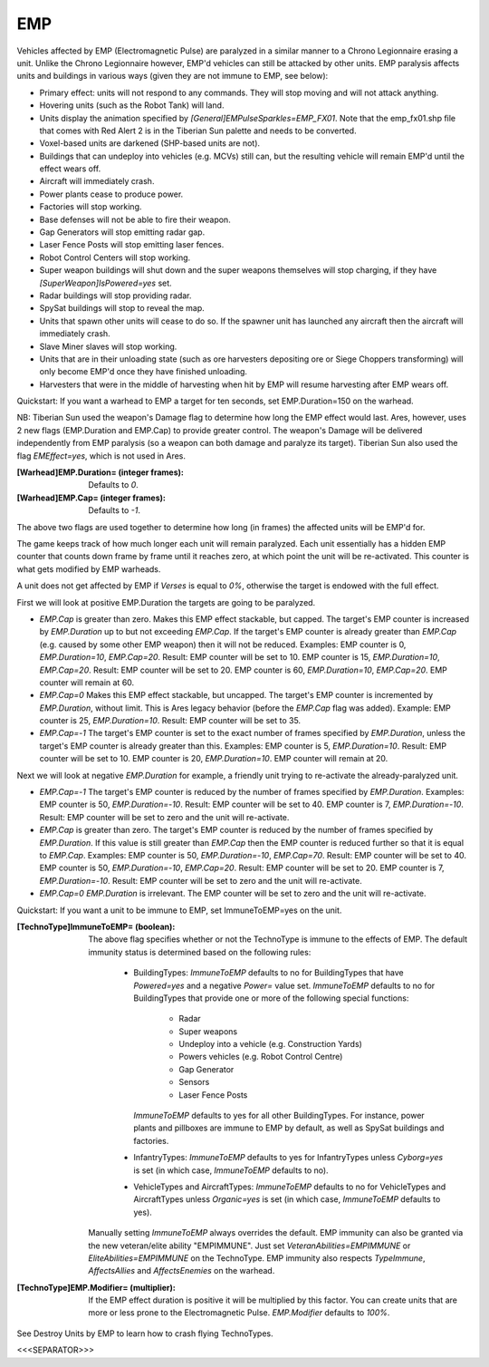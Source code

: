 EMP
~~~

Vehicles affected by EMP (Electromagnetic Pulse) are paralyzed in a
similar manner to a Chrono Legionnaire erasing a unit. Unlike the
Chrono Legionnaire however, EMP'd vehicles can still be attacked by
other units.
EMP paralysis affects units and buildings in various ways (given they
are not immune to EMP, see below):


+ Primary effect: units will not respond to any commands. They will
  stop moving and will not attack anything.
+ Hovering units (such as the Robot Tank) will land.
+ Units display the animation specified by
  `[General]EMPulseSparkles=EMP_FX01`. Note that the emp_fx01.shp file
  that comes with Red Alert 2 is in the Tiberian Sun palette and needs
  to be converted.
+ Voxel-based units are darkened (SHP-based units are not).
+ Buildings that can undeploy into vehicles (e.g. MCVs) still can, but
  the resulting vehicle will remain EMP'd until the effect wears off.
+ Aircraft will immediately crash.
+ Power plants cease to produce power.
+ Factories will stop working.
+ Base defenses will not be able to fire their weapon.
+ Gap Generators will stop emitting radar gap.
+ Laser Fence Posts will stop emitting laser fences.
+ Robot Control Centers will stop working.
+ Super weapon buildings will shut down and the super weapons
  themselves will stop charging, if they have
  `[SuperWeapon]IsPowered=yes` set.
+ Radar buildings will stop providing radar.
+ SpySat buildings will stop to reveal the map.
+ Units that spawn other units will cease to do so. If the spawner
  unit has launched any aircraft then the aircraft will immediately
  crash.
+ Slave Miner slaves will stop working.
+ Units that are in their unloading state (such as ore harvesters
  depositing ore or Siege Choppers transforming) will only become EMP'd
  once they have finished unloading.
+ Harvesters that were in the middle of harvesting when hit by EMP
  will resume harvesting after EMP wears off.


Quickstart: If you want a warhead to EMP a target for ten seconds, set
EMP.Duration=150 on the warhead.

NB: Tiberian Sun used the weapon's Damage flag to determine how long
the EMP effect would last. Ares, however, uses 2 new flags
(EMP.Duration and EMP.Cap) to provide greater control. The weapon's
Damage will be delivered independently from EMP paralysis (so a weapon
can both damage and paralyze its target). Tiberian Sun also used the
flag `EMEffect=yes`, which is not used in Ares.

:[Warhead]EMP.Duration= (integer frames): Defaults to `0`.
:[Warhead]EMP.Cap= (integer frames): Defaults to `-1`.

The above two flags are used together to determine how long (in frames)
the affected units will be EMP'd for.

The game keeps track of how much longer each unit will remain
paralyzed. Each unit essentially has a hidden EMP counter that counts
down frame by frame until it reaches zero, at which point the unit
will be re-activated. This counter is what gets modified by EMP
warheads.

A unit does not get affected by EMP if `Verses` is equal to `0%`,
otherwise the target is endowed with the full effect.

First we will look at positive EMP.Duration the targets are going to
be paralyzed.


+ `EMP.Cap` is greater than zero. Makes this EMP effect stackable, but
  capped. The target's EMP counter is increased by `EMP.Duration` up to
  but not exceeding `EMP.Cap`. If the target's EMP counter is already
  greater than `EMP.Cap` (e.g. caused by some other EMP weapon) then it
  will not be reduced. Examples: EMP counter is 0, `EMP.Duration=10`,
  `EMP.Cap=20`. Result: EMP counter will be set to 10. EMP counter is
  15, `EMP.Duration=10`, `EMP.Cap=20`. Result: EMP counter will be set
  to 20. EMP counter is 60, `EMP.Duration=10`, `EMP.Cap=20`. EMP counter
  will remain at 60.
+ `EMP.Cap=0` Makes this EMP effect stackable, but uncapped. The
  target's EMP counter is incremented by `EMP.Duration`, without limit.
  This is Ares legacy behavior (before the `EMP.Cap` flag was added).
  Example: EMP counter is 25, `EMP.Duration=10`. Result: EMP counter
  will be set to 35.
+ `EMP.Cap=-1` The target's EMP counter is set to the exact number of
  frames specified by `EMP.Duration`, unless the target's EMP counter is
  already greater than this. Examples: EMP counter is 5,
  `EMP.Duration=10`. Result: EMP counter will be set to 10. EMP counter
  is 20, `EMP.Duration=10`. EMP counter will remain at 20.


Next we will look at negative `EMP.Duration` for example, a friendly
unit trying to re-activate the already-paralyzed unit.


+ `EMP.Cap=-1` The target's EMP counter is reduced by the number of
  frames specified by `EMP.Duration`. Examples: EMP counter is 50,
  `EMP.Duration=-10`. Result: EMP counter will be set to 40. EMP counter
  is 7, `EMP.Duration=-10`. Result: EMP counter will be set to zero and
  the unit will re-activate.
+ `EMP.Cap` is greater than zero. The target's EMP counter is reduced
  by the number of frames specified by `EMP.Duration`. If this value is
  still greater than `EMP.Cap` then the EMP counter is reduced further
  so that it is equal to `EMP.Cap`. Examples: EMP counter is 50,
  `EMP.Duration=-10`, `EMP.Cap=70`. Result: EMP counter will be set to
  40. EMP counter is 50, `EMP.Duration=-10`, `EMP.Cap=20`. Result: EMP
  counter will be set to 20. EMP counter is 7, `EMP.Duration=-10`.
  Result: EMP counter will be set to zero and the unit will re-activate.
+ `EMP.Cap=0` `EMP.Duration` is irrelevant. The EMP counter will be
  set to zero and the unit will re-activate.


Quickstart: If you want a unit to be immune to EMP, set
ImmuneToEMP=yes on the unit.

:[TechnoType]ImmuneToEMP= (boolean): The above flag specifies whether
  or not the TechnoType is immune to the effects of EMP. The default
  immunity status is determined based on the following rules:

    + BuildingTypes: `ImmuneToEMP` defaults to no for BuildingTypes that
      have `Powered=yes` and a negative `Power=` value set. `ImmuneToEMP`
      defaults to no for BuildingTypes that provide one or more of the
      following special functions:

        + Radar
        + Super weapons
        + Undeploy into a vehicle (e.g. Construction Yards)
        + Powers vehicles (e.g. Robot Control Centre)
        + Gap Generator
        + Sensors
        + Laser Fence Posts
      `ImmuneToEMP` defaults to yes for all other BuildingTypes. For
      instance, power plants and pillboxes are immune to EMP by default, as
      well as SpySat buildings and factories.
    + InfantryTypes: `ImmuneToEMP` defaults to yes for InfantryTypes
      unless `Cyborg=yes` is set (in which case, `ImmuneToEMP` defaults to
      no).
    + VehicleTypes and AircraftTypes: `ImmuneToEMP` defaults to no for
      VehicleTypes and AircraftTypes unless `Organic=yes` is set (in which
      case, `ImmuneToEMP` defaults to yes).
  Manually setting `ImmuneToEMP` always overrides the default. EMP
  immunity can also be granted via the new veteran/elite ability
  "EMPIMMUNE". Just set `VeteranAbilities=EMPIMMUNE` or
  `EliteAbilities=EMPIMMUNE` on the TechnoType. EMP immunity also
  respects `TypeImmune`, `AffectsAllies` and `AffectsEnemies` on the
  warhead.
:[TechnoType]EMP.Modifier= (multiplier): If the EMP effect duration is
  positive it will be multiplied by this factor. You can create units
  that are more or less prone to the Electromagnetic Pulse.
  `EMP.Modifier` defaults to `100%`.


See Destroy Units by EMP to learn how to crash flying TechnoTypes.

.. versionadded:: 0.1



<<<SEPARATOR>>>
